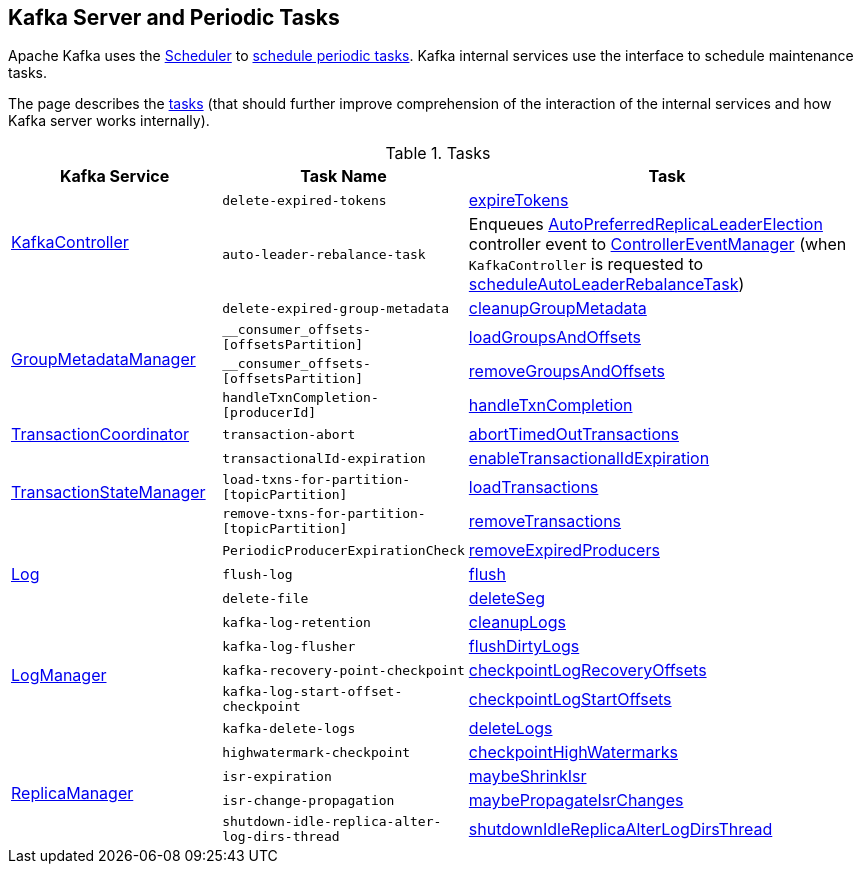 == Kafka Server and Periodic Tasks

Apache Kafka uses the <<kafka-Scheduler.adoc#, Scheduler>> to <<kafka-Scheduler.adoc#schedule, schedule periodic tasks>>. Kafka internal services use the interface to schedule maintenance tasks.

The page describes the <<tasks, tasks>> (that should further improve comprehension of the interaction of the internal services and how Kafka server works internally).

[[tasks]]
.Tasks
[cols="1,1,2",options="header",width="100%"]
|===
| Kafka Service
| Task Name
| Task

.2+^.^| <<kafka-controller-KafkaController.adoc#, KafkaController>>
m| delete-expired-tokens
| <<kafka-server-DelegationTokenManager.adoc#expireTokens, expireTokens>>

m| auto-leader-rebalance-task
| [[auto-leader-rebalance-task]] Enqueues <<kafka-controller-ControllerEvent-AutoPreferredReplicaLeaderElection.adoc#, AutoPreferredReplicaLeaderElection>> controller event to <<kafka-controller-ControllerEventManager.adoc#, ControllerEventManager>> (when `KafkaController` is requested to <<kafka-controller-KafkaController.adoc#scheduleAutoLeaderRebalanceTask, scheduleAutoLeaderRebalanceTask>>)

.4+^.^| <<kafka-coordinator-group-GroupMetadataManager.adoc#, GroupMetadataManager>>
m| delete-expired-group-metadata
| <<kafka-coordinator-group-GroupMetadataManager.adoc#cleanupGroupMetadata, cleanupGroupMetadata>>

m| __consumer_offsets-[offsetsPartition]
| <<kafka-coordinator-group-GroupMetadataManager.adoc#loadGroupsAndOffsets, loadGroupsAndOffsets>>

m| __consumer_offsets-[offsetsPartition]
| <<kafka-coordinator-group-GroupMetadataManager.adoc#removeGroupsAndOffsets, removeGroupsAndOffsets>>

m| handleTxnCompletion-[producerId]
| <<kafka-coordinator-group-GroupMetadataManager.adoc#handleTxnCompletion, handleTxnCompletion>>

| <<kafka-TransactionCoordinator.adoc#, TransactionCoordinator>>
m| transaction-abort
| <<kafka-TransactionCoordinator.adoc#abortTimedOutTransactions, abortTimedOutTransactions>>

.3+^.^| <<kafka-TransactionStateManager.adoc#, TransactionStateManager>>
m| transactionalId-expiration
| <<kafka-TransactionStateManager.adoc#enableTransactionalIdExpiration, enableTransactionalIdExpiration>>

m| load-txns-for-partition-[topicPartition]
| <<kafka-TransactionStateManager.adoc#loadTransactions, loadTransactions>>

m| remove-txns-for-partition-[topicPartition]
| <<kafka-TransactionStateManager.adoc#removeTransactions, removeTransactions>>

.3+^.^| <<kafka-log-Log.adoc#, Log>>
m| PeriodicProducerExpirationCheck
| <<kafka-log-ProducerStateManager.adoc#removeExpiredProducers, removeExpiredProducers>>

m| flush-log
| <<kafka-log-Log.adoc#flush, flush>>

m| delete-file
| <<kafka-log-Log.adoc#deleteSeg, deleteSeg>>

.5+^.^| <<kafka-log-LogManager.adoc#, LogManager>>
m| [[kafka-log-retention]] kafka-log-retention
| <<kafka-log-LogManager.adoc#cleanupLogs, cleanupLogs>>

m| [[kafka-log-flusher]] kafka-log-flusher
| <<kafka-log-LogManager.adoc#flushDirtyLogs, flushDirtyLogs>>

m| kafka-recovery-point-checkpoint
| <<kafka-log-LogManager.adoc#checkpointLogRecoveryOffsets, checkpointLogRecoveryOffsets>>

m| kafka-log-start-offset-checkpoint
| <<kafka-log-LogManager.adoc#checkpointLogStartOffsets, checkpointLogStartOffsets>>

m| kafka-delete-logs
| <<kafka-log-LogManager.adoc#deleteLogs, deleteLogs>>

.4+^.^| <<kafka-server-ReplicaManager.adoc#, ReplicaManager>>
m| highwatermark-checkpoint
| <<kafka-server-ReplicaManager.adoc#checkpointHighWatermarks, checkpointHighWatermarks>>

| [[isr-expiration]] `isr-expiration`
| <<kafka-server-ReplicaManager.adoc#maybeShrinkIsr, maybeShrinkIsr>>

| [[isr-change-propagation]] `isr-change-propagation`
| <<kafka-server-ReplicaManager.adoc#maybePropagateIsrChanges, maybePropagateIsrChanges>>

m| shutdown-idle-replica-alter-log-dirs-thread
| <<kafka-server-ReplicaManager.adoc#shutdownIdleReplicaAlterLogDirsThread, shutdownIdleReplicaAlterLogDirsThread>>
|===
